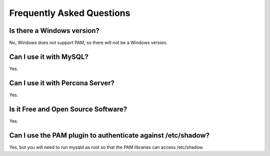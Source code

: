 ============================
 Frequently Asked Questions
============================

Is there a Windows version?
===========================

No, Windows does not support PAM, so there will not be a Windows version.

Can I use it with MySQL?
========================

Yes.

Can I use it with Percona Server?
=================================

Yes.


Is it Free and Open Source Software?
====================================

Yes.


Can I use the PAM plugin to authenticate against /etc/shadow?
=============================================================

Yes, but you will need to run mysqld as root so that the PAM libraries can access /etc/shadow.
